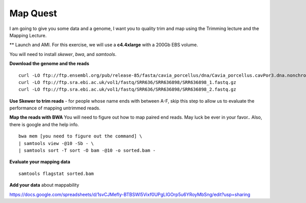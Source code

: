 ================================================
Map Quest
================================================

I am going to give you some data and a genome, I want you to quality trim and map using the Trimming lecture and the Mapping Lecture.

** Launch and AMI. For this exercise, we will use a **c4.4xlarge** with a 200Gb EBS volume.


You will need to install `skewer`, `bwa`, and `samtools`.

**Download the genome and the reads**

::

    curl -LO ftp://ftp.ensembl.org/pub/release-85/fasta/cavia_porcellus/dna/Cavia_porcellus.cavPor3.dna.nonchromosomal.fa.gz
    curl -LO ftp://ftp.sra.ebi.ac.uk/vol1/fastq/SRR636/SRR636898/SRR636898_1.fastq.gz
    curl -LO ftp://ftp.sra.ebi.ac.uk/vol1/fastq/SRR636/SRR636898/SRR636898_2.fastq.gz


**Use Skewer to trim reads** - for people whose name ends with between A-F, skip this step to allow us to evaluate the performance of mapping untrimmed reads.

**Map the reads with BWA** You will need to figure out how to map paired end reads. May luck be ever in your favor.. Also, there is google and the help info.

::

    bwa mem [you need to figure out the command] \
    | samtools view -@10 -Sb - \
    | samtools sort -T sort -O bam -@10 -o sorted.bam -


**Evaluate your mapping data**

::

    samtools flagstat sorted.bam

**Add your data** about mappability

https://docs.google.com/spreadsheets/d/1svCJMefIy-BTBSWl5Vixf0UPgLIGOrp5u6YRoyMbSng/edit?usp=sharing
